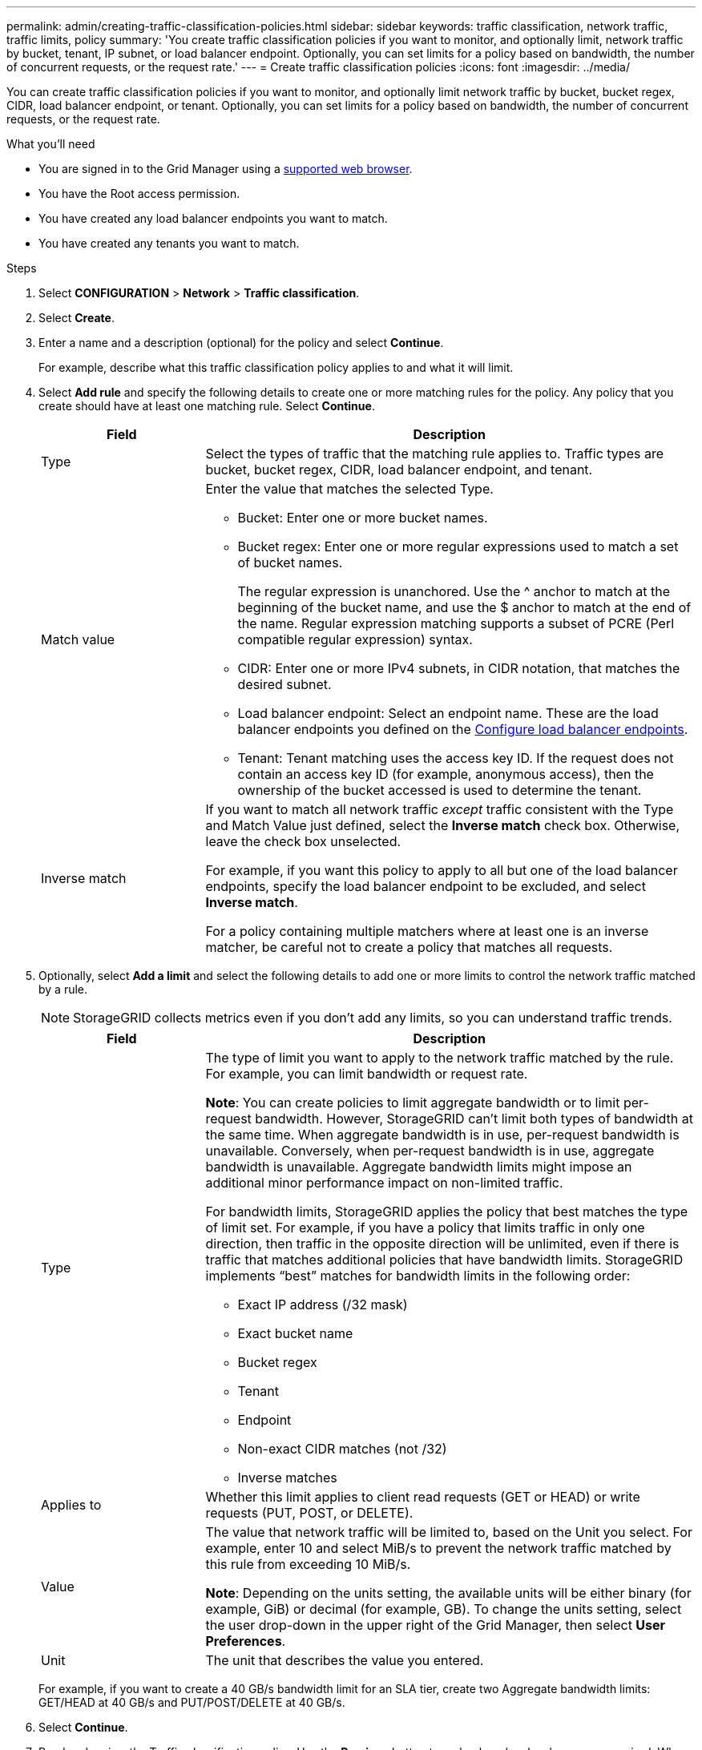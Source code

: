---
permalink: admin/creating-traffic-classification-policies.html
sidebar: sidebar
keywords: traffic classification, network traffic, traffic limits, policy
summary: 'You create traffic classification policies if you want to monitor, and optionally limit, network traffic by bucket, tenant, IP subnet, or load balancer endpoint. Optionally, you can set limits for a policy based on bandwidth, the number of concurrent requests, or the request rate.'
---
= Create traffic classification policies
:icons: font
:imagesdir: ../media/

[.lead]
You can create traffic classification policies if you want to monitor, and optionally limit network traffic by bucket, bucket regex, CIDR, load balancer endpoint, or tenant. Optionally, you can set limits for a policy based on bandwidth, the number of concurrent requests, or the request rate.

.What you'll need

* You are signed in to the Grid Manager using a link:../admin/web-browser-requirements.html[supported web browser].
* You have the Root access permission.
* You have created any load balancer endpoints you want to match.
* You have created any tenants you want to match.

.Steps

. Select *CONFIGURATION* > *Network* > *Traffic classification*.

. Select *Create*.

. Enter a name and a description (optional) for the policy and select *Continue*.
+
For example, describe what this traffic classification policy applies to and what it will limit.

. Select *Add rule* and specify the following details to create one or more matching rules for the policy. Any policy that you create should have at least one matching rule. Select *Continue*.
+
[cols="1a,3a" options="header"]
|===

|Field |Description

| Type
| Select the types of traffic that the matching rule applies to. Traffic types are bucket, bucket regex, CIDR, load balancer endpoint, and tenant.

| Match value
| Enter the value that matches the selected Type.

* Bucket: Enter one or more bucket names.
* Bucket regex: Enter one or more regular expressions used to match a set of bucket names.
+

The regular expression is unanchored. Use the ^ anchor to match at the beginning of the bucket name, and use the $ anchor to match at the end of the name. Regular expression matching supports a subset of PCRE (Perl compatible regular expression) syntax.
* CIDR: Enter one or more IPv4 subnets, in CIDR notation, that matches the desired subnet.
* Load balancer endpoint: Select an endpoint name. These are the load balancer endpoints you defined on the link:../admin/configuring-load-balancer-endpoints.html[Configure load balancer endpoints].
* Tenant: Tenant matching uses the access key ID. If the request does not contain an access key ID (for example, anonymous access), then the ownership of the bucket accessed is used to determine the tenant.
| Inverse match
| If you want to match all network traffic _except_ traffic consistent with the Type and Match Value just defined, select the *Inverse match* check box. Otherwise, leave the check box unselected.

For example, if you want this policy to apply to all but one of the load balancer endpoints, specify the load balancer endpoint to be excluded, and select *Inverse match*.

For a policy containing multiple matchers where at least one is an inverse matcher, be careful not to create a policy that matches all requests.

|===

. Optionally, select *Add a limit* and select the following details to add one or more limits to control the network traffic matched by a rule.
+
NOTE: StorageGRID collects metrics even if you don't add any limits, so you can understand traffic trends.
+
[cols="1a,3a" options="header"]
|===

|Field |Description

| Type
| The type of limit you want to apply to the network traffic matched by the rule. For example, you can limit bandwidth or request rate.

*Note*: You can create policies to limit aggregate bandwidth or to limit per-request bandwidth. However, StorageGRID can't limit both types of bandwidth at the same time. When aggregate bandwidth is in use, per-request bandwidth is unavailable. Conversely, when per-request bandwidth is in use, aggregate bandwidth is unavailable. Aggregate bandwidth limits might impose an additional minor performance impact on non-limited traffic.

For bandwidth limits, StorageGRID applies the policy that best matches the type of limit set. For example, if you have a policy that limits traffic in only one direction, then traffic in the opposite direction will be unlimited, even if there is traffic that matches additional policies that have bandwidth limits. StorageGRID implements “best” matches for bandwidth limits in the following order:

* Exact IP address (/32 mask)
* Exact bucket name
* Bucket regex
* Tenant
* Endpoint
* Non-exact CIDR matches (not /32)
* Inverse matches

| Applies to
| Whether this limit applies to client read requests (GET or HEAD) or write requests (PUT, POST, or DELETE).

| Value
| The value that network traffic will be limited to, based on the Unit you select. For example, enter 10 and select MiB/s to prevent the network traffic matched by this rule from exceeding 10 MiB/s.

*Note*: Depending on the units setting, the available units will be either binary (for example, GiB) or decimal (for example, GB). To change the units setting, select the user drop-down in the upper right of the Grid Manager, then select *User Preferences*.

| Unit
| The unit that describes the value you entered.

|===
+
For example, if you want to create a 40 GB/s bandwidth limit for an SLA tier, create two Aggregate bandwidth limits: GET/HEAD at 40 GB/s and PUT/POST/DELETE at 40 GB/s.

. Select *Continue*.

. Read and review the Traffic classification policy. Use the *Previous* button to go back and make changes as required. When you are satisfied with the policy, select *Save and continue*.
+
S3 and Swift client traffic is now handled according to the traffic classification policy. 

.After you finish

link:viewing-network-traffic-metrics.html[View network traffic metrics] to verify that the polices are enforcing the traffic limits you expect.